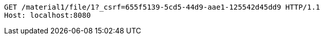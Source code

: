 [source,http,options="nowrap"]
----
GET /material1/file/1?_csrf=655f5139-5cd5-44d9-aae1-125542d45dd9 HTTP/1.1
Host: localhost:8080

----